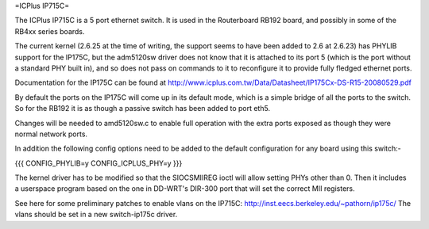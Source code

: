 =ICPlus IP715C=

The ICPlus IP715C is a 5 port ethernet switch.  It is used in the Routerboard RB192 board, and possibly in some of the RB4xx series boards.

The current kernel (2.6.25 at the time of writing, the support seems to have been added to 2.6 at 2.6.23) has PHYLIB support for the IP175C, but the adm5120sw driver does not know that it is attached to its port 5 (which is the port without a standard PHY built in), and so does not pass on commands to it to reconfigure it to provide fully fledged ethernet ports.

Documentation for the IP175C can be found at http://www.icplus.com.tw/Data/Datasheet/IP175Cx-DS-R15-20080529.pdf

By default the ports on the IP175C will come up in its default mode, which is a simple bridge of all the ports to the switch.  So for the RB192 it is as though a passive switch has been added to port eth5.

Changes will be needed to amd5120sw.c to enable full operation with the extra ports exposed as though they were normal network ports.

In addition the following config options need to be added to the default configuration for any board using this switch:-

{{{
CONFIG_PHYLIB=y
CONFIG_ICPLUS_PHY=y
}}}

The kernel driver has to be modified so that the SIOCSMIIREG ioctl will allow setting PHYs other than 0.  Then it includes a userspace program based on the one in DD-WRT's DIR-300 port that will set the correct MII registers.

See here for some preliminary patches to enable vlans on the IP715C: http://inst.eecs.berkeley.edu/~pathorn/ip175c/  The vlans should be set in a new switch-ip175c driver.
